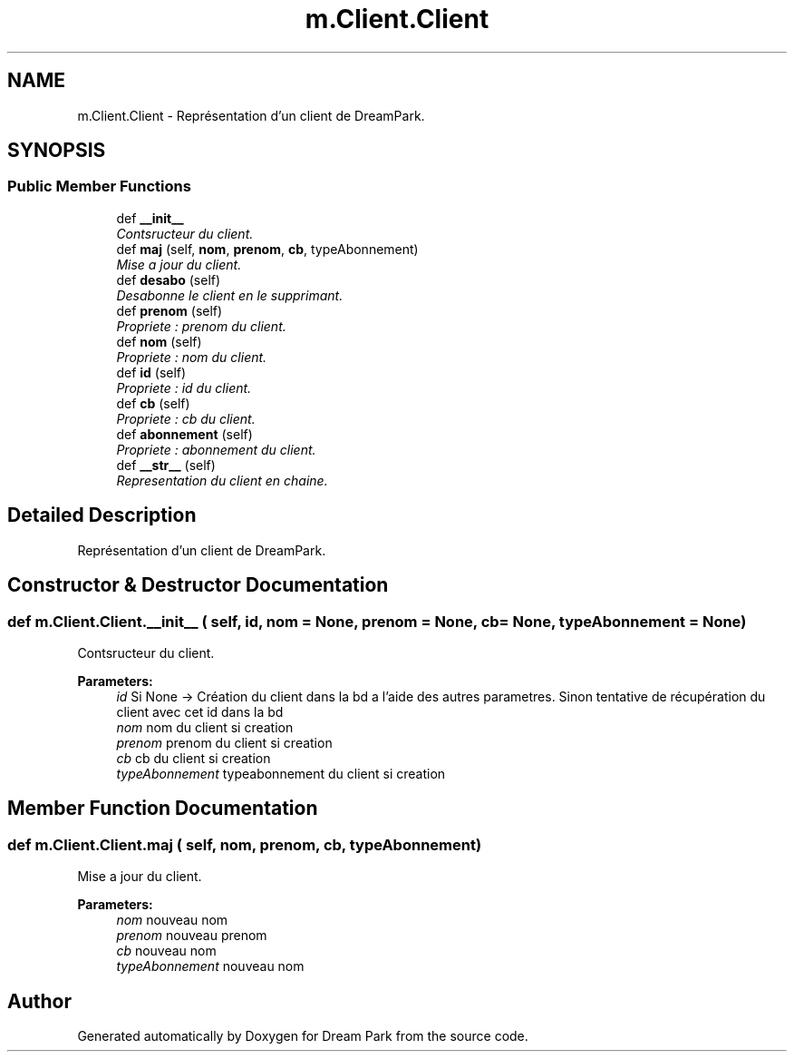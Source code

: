 .TH "m.Client.Client" 3 "Thu Feb 5 2015" "Version 0.1" "Dream Park" \" -*- nroff -*-
.ad l
.nh
.SH NAME
m.Client.Client \- Représentation d'un client de DreamPark\&.  

.SH SYNOPSIS
.br
.PP
.SS "Public Member Functions"

.in +1c
.ti -1c
.RI "def \fB__init__\fP"
.br
.RI "\fIContsructeur du client\&. \fP"
.ti -1c
.RI "def \fBmaj\fP (self, \fBnom\fP, \fBprenom\fP, \fBcb\fP, typeAbonnement)"
.br
.RI "\fIMise a jour du client\&. \fP"
.ti -1c
.RI "def \fBdesabo\fP (self)"
.br
.RI "\fIDesabonne le client en le supprimant\&. \fP"
.ti -1c
.RI "def \fBprenom\fP (self)"
.br
.RI "\fIPropriete : prenom du client\&. \fP"
.ti -1c
.RI "def \fBnom\fP (self)"
.br
.RI "\fIPropriete : nom du client\&. \fP"
.ti -1c
.RI "def \fBid\fP (self)"
.br
.RI "\fIPropriete : id du client\&. \fP"
.ti -1c
.RI "def \fBcb\fP (self)"
.br
.RI "\fIPropriete : cb du client\&. \fP"
.ti -1c
.RI "def \fBabonnement\fP (self)"
.br
.RI "\fIPropriete : abonnement du client\&. \fP"
.ti -1c
.RI "def \fB__str__\fP (self)"
.br
.RI "\fIRepresentation du client en chaine\&. \fP"
.in -1c
.SH "Detailed Description"
.PP 
Représentation d'un client de DreamPark\&. 
.SH "Constructor & Destructor Documentation"
.PP 
.SS "def m\&.Client\&.Client\&.__init__ ( self,  id,  nom = \fCNone\fP,  prenom = \fCNone\fP,  cb = \fCNone\fP,  typeAbonnement = \fCNone\fP)"

.PP
Contsructeur du client\&. 
.PP
\fBParameters:\fP
.RS 4
\fIid\fP Si None -> Création du client dans la bd a l'aide des autres parametres\&. Sinon tentative de récupération du client avec cet id dans la bd 
.br
\fInom\fP nom du client si creation 
.br
\fIprenom\fP prenom du client si creation 
.br
\fIcb\fP cb du client si creation 
.br
\fItypeAbonnement\fP typeabonnement du client si creation 
.RE
.PP

.SH "Member Function Documentation"
.PP 
.SS "def m\&.Client\&.Client\&.maj ( self,  nom,  prenom,  cb,  typeAbonnement)"

.PP
Mise a jour du client\&. 
.PP
\fBParameters:\fP
.RS 4
\fInom\fP nouveau nom 
.br
\fIprenom\fP nouveau prenom 
.br
\fIcb\fP nouveau nom 
.br
\fItypeAbonnement\fP nouveau nom 
.RE
.PP


.SH "Author"
.PP 
Generated automatically by Doxygen for Dream Park from the source code\&.
